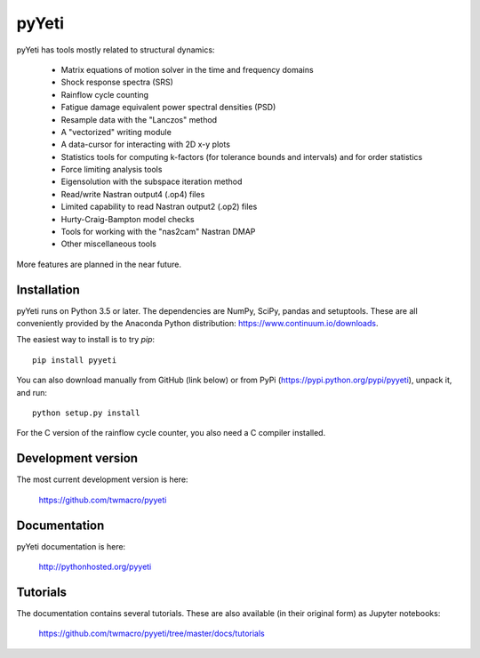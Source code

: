 

pyYeti
======

pyYeti has tools mostly related to structural dynamics:

    * Matrix equations of motion solver in the time and frequency
      domains
    * Shock response spectra (SRS)
    * Rainflow cycle counting
    * Fatigue damage equivalent power spectral densities (PSD)
    * Resample data with the "Lanczos" method
    * A "vectorized" writing module
    * A data-cursor for interacting with 2D x-y plots
    * Statistics tools for computing k-factors (for tolerance
      bounds and intervals) and for order statistics
    * Force limiting analysis tools
    * Eigensolution with the subspace iteration method
    * Read/write Nastran output4 (.op4) files
    * Limited capability to read Nastran output2 (.op2) files
    * Hurty-Craig-Bampton model checks
    * Tools for working with the "nas2cam" Nastran DMAP
    * Other miscellaneous tools

More features are planned in the near future.


Installation
------------
pyYeti runs on Python 3.5 or later. The dependencies are NumPy, SciPy,
pandas and setuptools. These are all conveniently provided by the
Anaconda Python distribution: https://www.continuum.io/downloads.

The easiest way to install is to try `pip`::

  pip install pyyeti

You can also download manually from GitHub (link below) or from PyPi
(https://pypi.python.org/pypi/pyyeti), unpack it, and run::

  python setup.py install

For the C version of the rainflow cycle counter, you also need a C
compiler installed.


Development version
-------------------
The most current development version is here:

    https://github.com/twmacro/pyyeti


Documentation
-------------
pyYeti documentation is here:

    http://pythonhosted.org/pyyeti


Tutorials
---------
The documentation contains several tutorials. These are also available
(in their original form) as Jupyter notebooks:

    https://github.com/twmacro/pyyeti/tree/master/docs/tutorials
